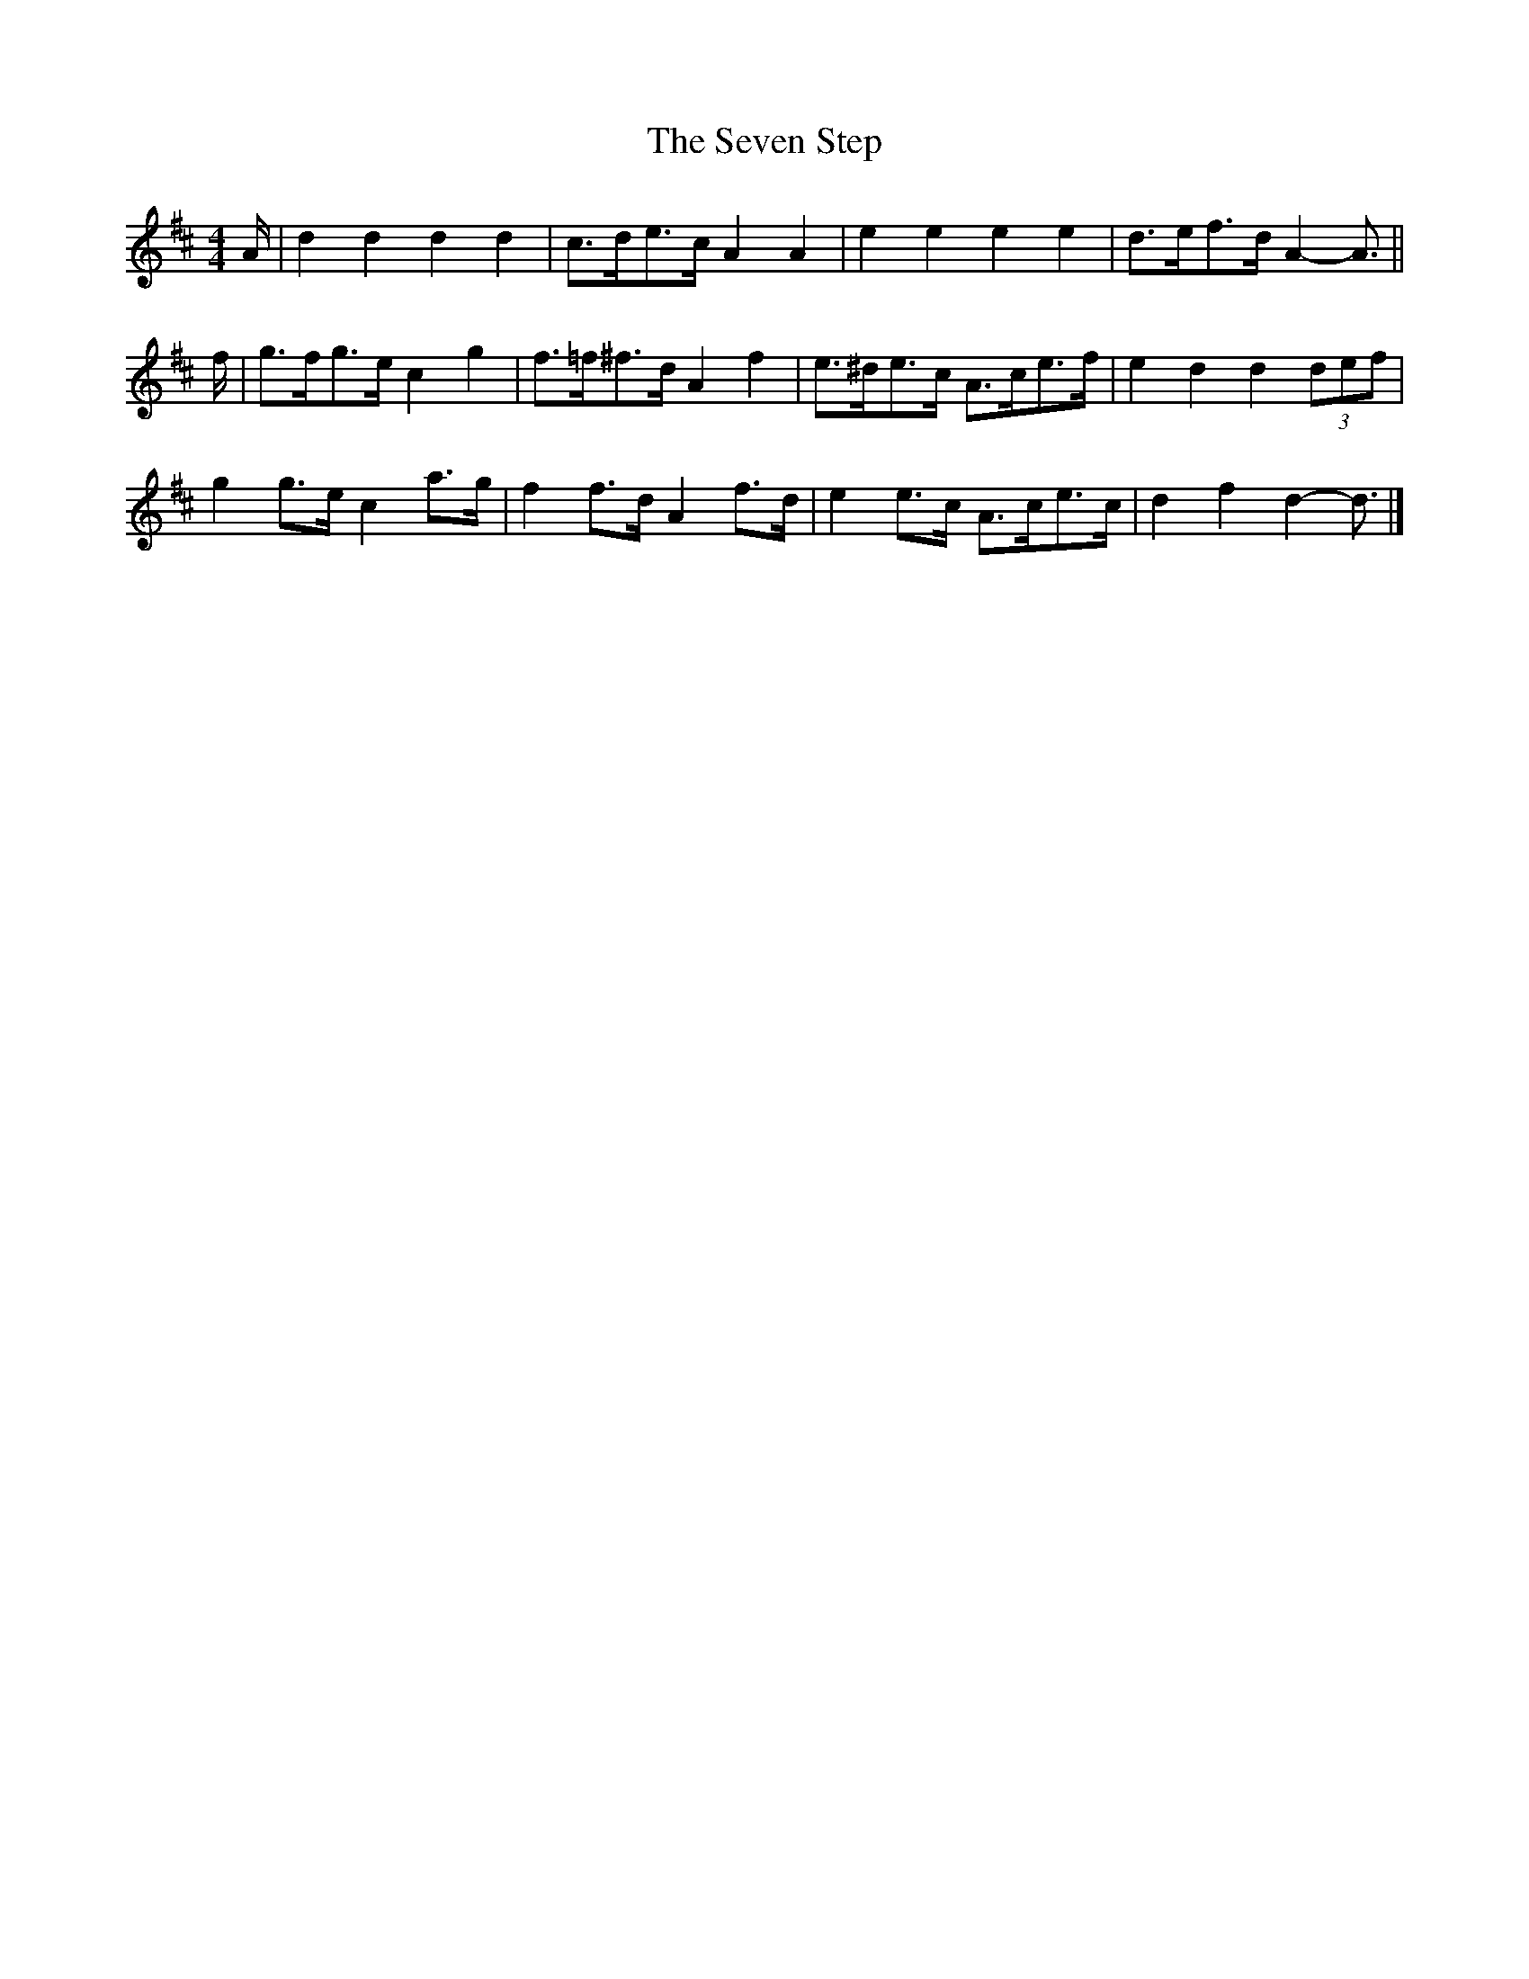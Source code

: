 X: 17
T: Seven Step, The
Z: ceolachan
S: https://thesession.org/tunes/1307#setting14632
R: barndance
M: 4/4
L: 1/8
K: Dmaj
A/ |d2 d2 d2 d2 | c>de>c A2 A2 | e2 e2 e2 e2 | d>ef>d A2- A3/ ||
f/ |g>fg>e c2 g2 | f>=f^f>d A2 f2 | e>^de>c A>ce>f | e2 d2 d2 (3def |
g2 g>e c2 a>g | f2 f>d A2 f>d | e2 e>c A>ce>c | d2 f2 d2- d3/ |]
